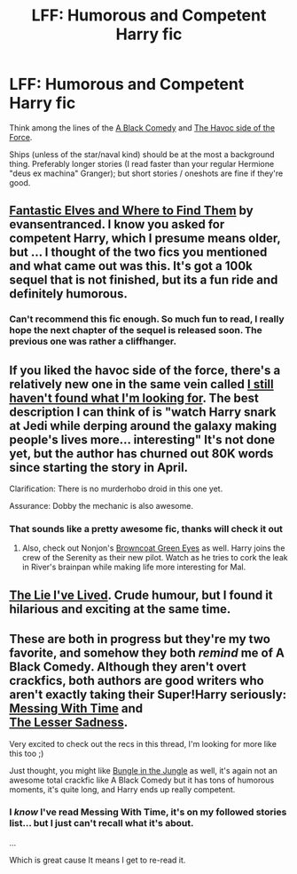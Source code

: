 #+TITLE: LFF: Humorous and Competent Harry fic

* LFF: Humorous and Competent Harry fic
:PROPERTIES:
:Author: Unkox
:Score: 24
:DateUnix: 1433355113.0
:DateShort: 2015-Jun-03
:FlairText: Request
:END:
Think among the lines of the [[https://www.fanfiction.net/s/3401052/1/A-Black-Comedy][A Black Comedy]] and [[https://www.fanfiction.net/s/8501689/1/The-Havoc-side-of-the-Force][The Havoc side of the Force]].

Ships (unless of the star/naval kind) should be at the most a background thing. Preferably longer stories (I read faster than your regular Hermione "deus ex machina" Granger); but short stories / oneshots are fine if they're good.


** [[https://www.fanfiction.net/s/8197451/1/Fantastic-Elves-and-Where-to-Find-Them][Fantastic Elves and Where to Find Them]] by evansentranced. I know you asked for competent Harry, which I presume means older, but ... I thought of the two fics you mentioned and what came out was this. It's got a 100k sequel that is not finished, but its a fun ride and definitely humorous.
:PROPERTIES:
:Author: padawan314
:Score: 9
:DateUnix: 1433362182.0
:DateShort: 2015-Jun-04
:END:

*** Can't recommend this fic enough. So much fun to read, I really hope the next chapter of the sequel is released soon. The previous one was rather a cliffhanger.
:PROPERTIES:
:Author: howtopleaseme
:Score: 3
:DateUnix: 1433451211.0
:DateShort: 2015-Jun-05
:END:


** If you liked the havoc side of the force, there's a relatively new one in the same vein called [[https://www.fanfiction.net/s/11157943/1/I-Still-Haven-t-Found-What-I-m-Looking-For][I still haven't found what I'm looking for]]. The best description I can think of is "watch Harry snark at Jedi while derping around the galaxy making people's lives more... interesting" It's not done yet, but the author has churned out 80K words since starting the story in April.

Clarification: There is no murderhobo droid in this one yet.

Assurance: Dobby the mechanic is also awesome.
:PROPERTIES:
:Author: Ruljinn
:Score: 5
:DateUnix: 1433425114.0
:DateShort: 2015-Jun-04
:END:

*** That sounds like a pretty awesome fic, thanks will check it out
:PROPERTIES:
:Author: Unkox
:Score: 1
:DateUnix: 1433442604.0
:DateShort: 2015-Jun-04
:END:

**** Also, check out Nonjon's [[https://www.fanfiction.net/s/2857962/1/Browncoat-Green-Eyes][Browncoat Green Eyes]] as well. Harry joins the crew of the Serenity as their new pilot. Watch as he tries to cork the leak in River's brainpan while making life more interesting for Mal.
:PROPERTIES:
:Author: Ruljinn
:Score: 2
:DateUnix: 1433447788.0
:DateShort: 2015-Jun-05
:END:


** [[https://www.fanfiction.net/s/3384712/1/The-Lie-I-ve-Lived][The Lie I've Lived]]. Crude humour, but I found it hilarious and exciting at the same time.
:PROPERTIES:
:Author: geesemaster
:Score: 7
:DateUnix: 1433388078.0
:DateShort: 2015-Jun-04
:END:


** These are both in progress but they're my two favorite, and somehow they both /remind/ me of A Black Comedy. Although they aren't overt crackfics, both authors are good writers who aren't exactly taking their Super!Harry seriously:\\
[[https://www.fanfiction.net/s/10714425/2/Messing-With-Time][Messing With Time]] and\\
[[https://www.fanfiction.net/s/10959046/1/The-Lesser-Sadness][The Lesser Sadness]].

Very excited to check out the recs in this thread, I'm looking for more like this too ;)

Just thought, you might like [[https://www.fanfiction.net/s/2889350/1/Bungle-in-the-Jungle-A-Harry-Potter-Adventure][Bungle in the Jungle]] as well, it's again not an awesome total crackfic like A Black Comedy but it has tons of humorous moments, it's quite long, and Harry ends up really competent.
:PROPERTIES:
:Author: cavelioness
:Score: 3
:DateUnix: 1433452133.0
:DateShort: 2015-Jun-05
:END:

*** I /know/ I've read Messing With Time, it's on my followed stories list... but I just can't recall what it's about.

...

Which is great cause It means I get to re-read it.
:PROPERTIES:
:Author: Ruljinn
:Score: 2
:DateUnix: 1433522827.0
:DateShort: 2015-Jun-05
:END:
